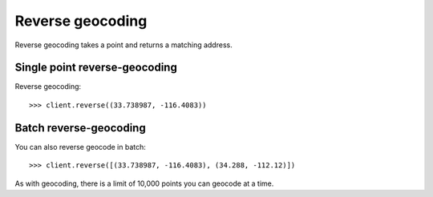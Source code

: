 =================
Reverse geocoding
=================

Reverse geocoding takes a point and returns a matching address.

Single point reverse-geocoding
==============================

Reverse geocoding::

    >>> client.reverse((33.738987, -116.4083))


Batch reverse-geocoding
=======================

You can also reverse geocode in batch::

    >>> client.reverse([(33.738987, -116.4083), (34.288, -112.12)])

As with geocoding, there is a limit of 10,000 points you can geocode at a time.
